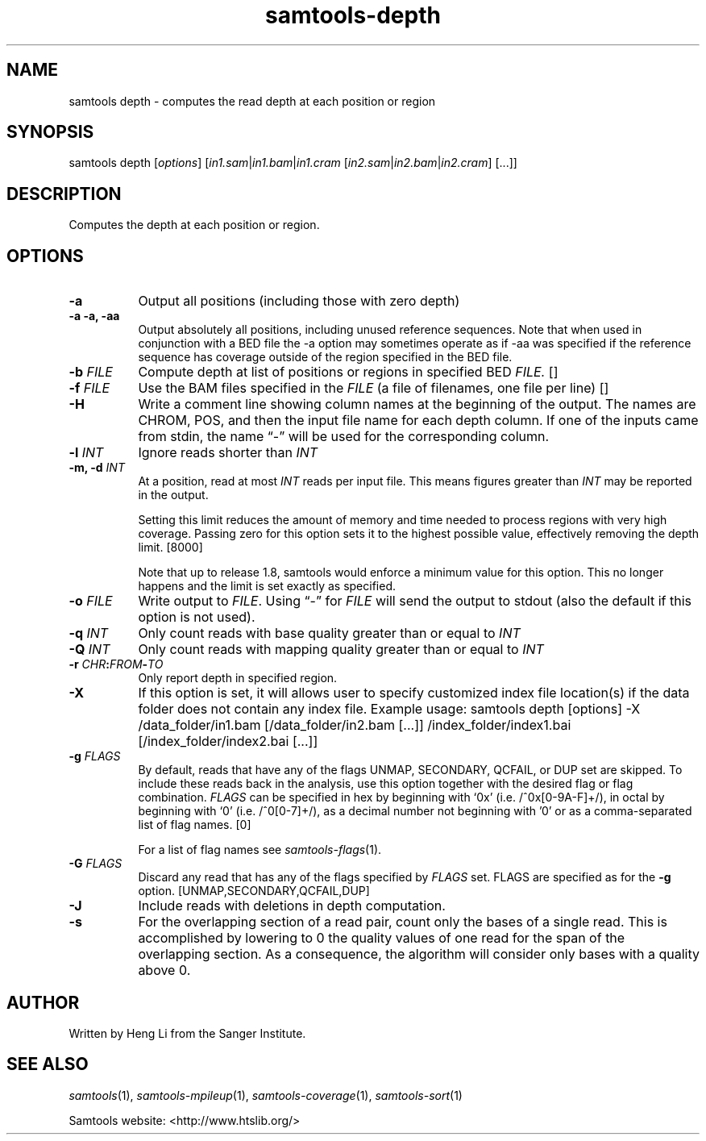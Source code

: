 '\" t
.TH samtools-depth 1 "22 September 2020" "samtools-1.11" "Bioinformatics tools"
.SH NAME
samtools depth \- computes the read depth at each position or region
.\"
.\" Copyright (C) 2008-2011, 2013-2020 Genome Research Ltd.
.\" Portions copyright (C) 2010, 2011 Broad Institute.
.\"
.\" Author: Heng Li <lh3@sanger.ac.uk>
.\" Author: Joshua C. Randall <jcrandall@alum.mit.edu>
.\"
.\" Permission is hereby granted, free of charge, to any person obtaining a
.\" copy of this software and associated documentation files (the "Software"),
.\" to deal in the Software without restriction, including without limitation
.\" the rights to use, copy, modify, merge, publish, distribute, sublicense,
.\" and/or sell copies of the Software, and to permit persons to whom the
.\" Software is furnished to do so, subject to the following conditions:
.\"
.\" The above copyright notice and this permission notice shall be included in
.\" all copies or substantial portions of the Software.
.\"
.\" THE SOFTWARE IS PROVIDED "AS IS", WITHOUT WARRANTY OF ANY KIND, EXPRESS OR
.\" IMPLIED, INCLUDING BUT NOT LIMITED TO THE WARRANTIES OF MERCHANTABILITY,
.\" FITNESS FOR A PARTICULAR PURPOSE AND NONINFRINGEMENT. IN NO EVENT SHALL
.\" THE AUTHORS OR COPYRIGHT HOLDERS BE LIABLE FOR ANY CLAIM, DAMAGES OR OTHER
.\" LIABILITY, WHETHER IN AN ACTION OF CONTRACT, TORT OR OTHERWISE, ARISING
.\" FROM, OUT OF OR IN CONNECTION WITH THE SOFTWARE OR THE USE OR OTHER
.\" DEALINGS IN THE SOFTWARE.
.
.\" For code blocks and examples (cf groff's Ultrix-specific man macros)
.de EX

.  in +\\$1
.  nf
.  ft CR
..
.de EE
.  ft
.  fi
.  in

..
.
.SH SYNOPSIS
.PP
samtools depth
.RI [ options ]
.RI "[" in1.sam | in1.bam | in1.cram " [" in2.sam | in2.bam | in2.cram "] [...]]"

.SH DESCRIPTION
.PP
Computes the depth at each position or region.

.SH OPTIONS
.TP 8
.B -a
Output all positions (including those with zero depth)
.TP
.B -a -a, -aa
Output absolutely all positions, including unused reference sequences.
Note that when used in conjunction with a BED file the -a option may
sometimes operate as if -aa was specified if the reference sequence
has coverage outside of the region specified in the BED file.
.TP
.BI "-b "  FILE
.RI "Compute depth at list of positions or regions in specified BED " FILE.
[]
.TP
.BI "-f " FILE
.RI "Use the BAM files specified in the " FILE
(a file of filenames, one file per line)
[]
.TP
.B -H
Write a comment line showing column names at the beginning of the output.
The names are CHROM, POS, and then the input file name for each depth column.
If one of the inputs came from stdin, the name \*(lq-\*(rq will be used for
the corresponding column.
.TP
.BI "-l " INT
.RI "Ignore reads shorter than " INT
.TP
.BI "-m, -d " INT
At a position, read at most
.I INT
reads per input file.  This means figures greater than
.I INT
may be reported in the output.

Setting this limit reduces the amount of memory and time needed to
process regions with very high coverage.  Passing zero for this option
sets it to the highest possible value, effectively removing the depth
limit. [8000]

Note that up to release 1.8, samtools would enforce a minimum value for
this option.  This no longer happens and the limit is set exactly as
specified.
.TP
.BI "-o " FILE
.RI "Write output to " FILE ".  Using \*(lq-\*(rq for " FILE
will send the output to stdout (also the default if this option is not used).
.TP
.BI "-q " INT
.RI "Only count reads with base quality greater than or equal to " INT
.TP
.BI "-Q " INT
.RI "Only count reads with mapping quality greater than or equal to " INT
.TP
.BI "-r " CHR ":" FROM "-" TO
Only report depth in specified region.
.TP
.B "-X"
If this option is set, it will allows user to specify customized index file location(s) if the data
folder does not contain any index file. Example usage: samtools depth [options] -X /data_folder/in1.bam [/data_folder/in2.bam [...]] /index_folder/index1.bai [/index_folder/index2.bai [...]]
.TP
.BI "-g " FLAGS
By default, reads that have any of the flags UNMAP, SECONDARY, QCFAIL,
or DUP set are skipped. To include these reads back in the analysis, use
this option together with the desired flag or flag combination.
.I FLAGS
can be specified in hex by beginning with `0x' (i.e. /^0x[0-9A-F]+/),
in octal by beginning with `0' (i.e. /^0[0-7]+/), as a decimal number
not beginning with '0' or as a comma-separated list of flag names. [0]

For a list of flag names see
.IR samtools-flags (1).
.TP
.BI "-G " FLAGS
Discard any read that has any of the flags specified by
.I FLAGS
set.  FLAGS are specified as for the
.B "-g"
option. [UNMAP,SECONDARY,QCFAIL,DUP]
.TP
.B -J
Include reads with deletions in depth computation.
.TP
.B -s
For the overlapping section of a read pair, count only the bases of a single
read. This is accomplished by lowering to 0 the quality values of one read for
the span of the overlapping section. As a consequence, the algorithm will
consider only bases with a quality above 0.

.SH AUTHOR
.PP
Written by Heng Li from the Sanger Institute.

.SH SEE ALSO
.IR samtools (1),
.IR samtools-mpileup (1),
.IR samtools-coverage (1),
.IR samtools-sort (1)
.PP
Samtools website: <http://www.htslib.org/>
